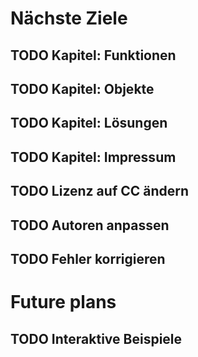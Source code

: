 * Nächste Ziele
** TODO Kapitel: Funktionen
** TODO Kapitel: Objekte
** TODO Kapitel: Lösungen
** TODO Kapitel: Impressum
** TODO Lizenz auf CC ändern
** TODO Autoren anpassen
** TODO Fehler korrigieren
* Future plans
** TODO Interaktive Beispiele
